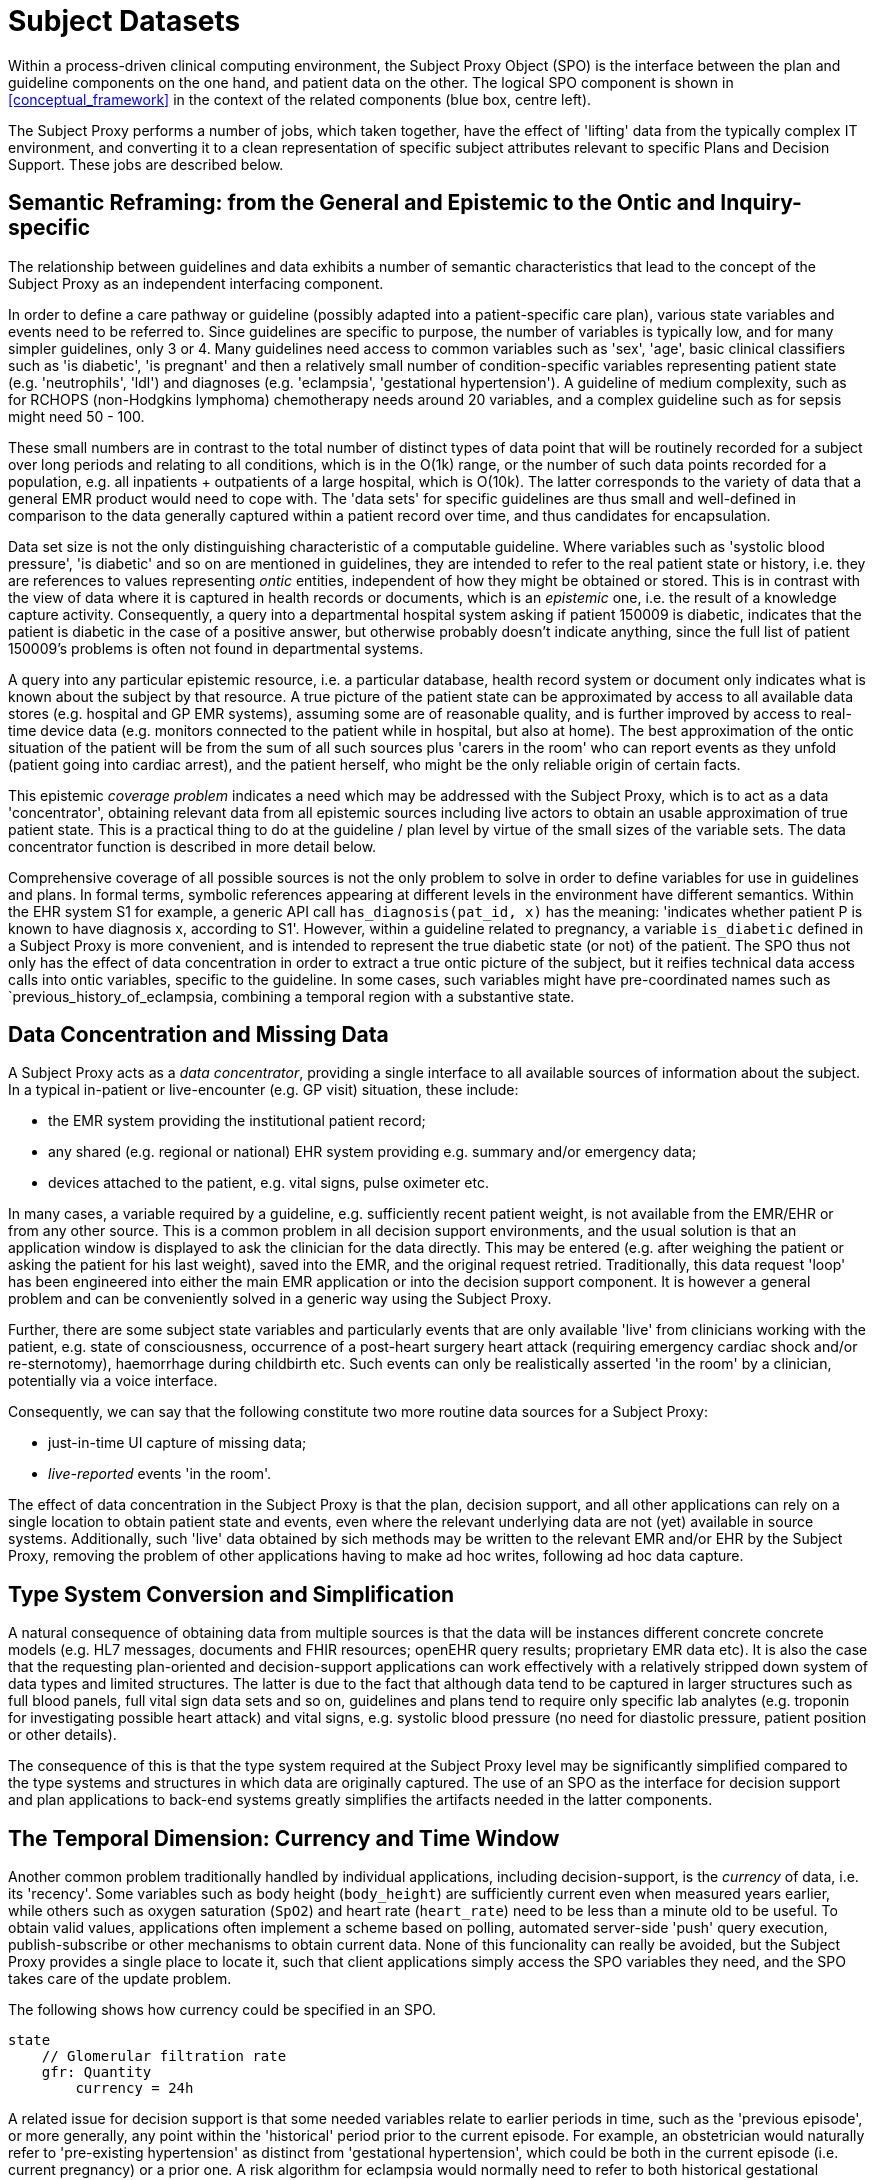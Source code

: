 = Subject Datasets

Within a process-driven clinical computing environment, the Subject Proxy Object (SPO) is the interface between the plan and guideline components on the one hand, and patient data on the other. The logical SPO component is shown in <<conceptual_framework>> in the context of the related components (blue box, centre left).

The Subject Proxy performs a number of jobs, which taken together, have the effect of 'lifting' data from the typically complex IT environment, and converting it to a clean representation of specific subject attributes relevant to specific Plans and Decision Support. These jobs are described below.

== Semantic Reframing: from the General and Epistemic to the Ontic and Inquiry-specific

The relationship between guidelines and data exhibits a number of semantic characteristics that lead to the concept of the Subject Proxy as an independent interfacing component. 

In order to define a care pathway or guideline (possibly adapted into a patient-specific care plan), various state variables and events need to be referred to. Since guidelines are specific to purpose, the number of variables is typically low, and for many simpler guidelines, only 3 or 4. Many guidelines need access to common variables such as 'sex', 'age', basic clinical classifiers such as 'is diabetic', 'is pregnant' and then a relatively small number of condition-specific variables representing patient state (e.g. 'neutrophils', 'ldl') and diagnoses (e.g. 'eclampsia', 'gestational hypertension'). A guideline of medium complexity, such as for RCHOPS (non-Hodgkins lymphoma) chemotherapy needs around 20 variables, and a complex guideline such as for sepsis might need 50 - 100.

These small numbers are in contrast to the total number of distinct types of data point that will be routinely recorded for a subject over long periods and relating to all conditions, which is in the O(1k) range, or the number of such data points recorded for a population, e.g. all inpatients + outpatients of a large hospital, which is O(10k). The latter corresponds to the variety of data that a general EMR product would need to cope with. The 'data sets' for specific guidelines are thus small and well-defined in comparison to the data generally captured within a patient record over time, and thus candidates for encapsulation.

Data set size is not the only distinguishing characteristic of a computable guideline. Where variables such as 'systolic blood pressure', 'is diabetic' and so on are mentioned in guidelines, they are intended to refer to the real patient state or history, i.e. they are references to values representing _ontic_ entities, independent of how they might be obtained or stored. This is in contrast with the view of data where it is captured in health records or documents, which is an _epistemic_ one, i.e. the result of a knowledge capture activity. Consequently, a query into a departmental hospital system asking if patient 150009 is diabetic, indicates that the patient is diabetic in the case of a positive answer, but otherwise probably doesn't indicate anything, since the full list of patient 150009's problems is often not found in departmental systems.

A query into any particular epistemic resource, i.e. a particular database, health record system or document only indicates what is known about the subject by that resource. A true picture of the patient state can be approximated by access to all available data stores (e.g. hospital and GP EMR systems), assuming some are of reasonable quality, and is further improved by access to real-time device data (e.g. monitors connected to the patient while in hospital, but also at home). The best approximation of the ontic situation of the patient will be from the sum of all such sources plus 'carers in the room' who can report events as they unfold (patient going into cardiac arrest), and the patient herself, who might be the only reliable origin of certain facts.

This epistemic _coverage problem_ indicates a need which may be addressed with the Subject Proxy, which is to act as a data 'concentrator', obtaining relevant data from all epistemic sources including live actors to obtain an usable approximation of true patient state. This is a practical thing to do at the guideline / plan level by virtue of the small sizes of the variable sets. The data concentrator function is described in more detail below.

Comprehensive coverage of all possible sources is not the only problem to solve in order to define variables for use in guidelines and plans. In formal terms, symbolic references appearing at different levels in the environment have different semantics. Within the EHR system S1 for example, a generic API call `has_diagnosis(pat_id, x)` has the meaning: 'indicates whether patient P is known to have diagnosis x, according to S1'. However, within a guideline related to pregnancy, a variable `is_diabetic` defined in a Subject Proxy is more convenient, and is intended to represent the true diabetic state (or not) of the patient. The SPO thus not only has the effect of data concentration in order to extract a true ontic picture of the subject, but it reifies technical data access calls into ontic variables, specific to the guideline. In some cases, such variables might have pre-coordinated names such as `previous_history_of_eclampsia, combining a temporal region with a substantive state.

== Data Concentration and Missing Data

A Subject Proxy acts as a _data concentrator_, providing a single interface to all available sources of information about the subject. In a typical in-patient or live-encounter (e.g. GP visit) situation, these include:

* the EMR system providing the institutional patient record;
* any shared (e.g. regional or national) EHR system providing e.g. summary and/or emergency data;
* devices attached to the patient, e.g. vital signs, pulse oximeter etc.

In many cases, a variable required by a guideline, e.g. sufficiently recent patient weight, is not available from the EMR/EHR or from any other source. This is a common problem in all decision support environments, and the usual solution is that an application window is displayed to ask the clinician for the data directly. This may be entered (e.g. after weighing the patient or asking the patient for his last weight), saved into the EMR, and the original request retried. Traditionally, this data request 'loop' has been engineered into either the main EMR application or into the decision support component. It is however a general problem and can be conveniently solved in a generic way using the Subject Proxy.

Further, there are some subject state variables and particularly events that are only available 'live' from clinicians working with the patient, e.g. state of consciousness, occurrence of a post-heart surgery heart attack (requiring emergency cardiac shock and/or re-sternotomy), haemorrhage during childbirth etc. Such events can only be realistically asserted 'in the room' by a clinician, potentially via a voice interface.

Consequently, we can say that the following constitute two more routine data sources for a Subject Proxy:

* just-in-time UI capture of missing data;
* _live-reported_ events 'in the room'.

The effect of data concentration in the Subject Proxy is that the plan, decision support, and all other applications can rely on a single location to obtain patient state and events, even where the relevant underlying data are not (yet) available in source systems. Additionally, such 'live' data obtained by sich methods may be written to the relevant EMR and/or EHR by the Subject Proxy, removing the problem of other applications having to make ad hoc writes, following ad hoc data capture.

== Type System Conversion and Simplification

A natural consequence of obtaining data from multiple sources is that the data will be instances different concrete concrete models (e.g. HL7 messages, documents and FHIR resources; openEHR query results; proprietary EMR data etc). It is also the case that the requesting plan-oriented and decision-support applications can work effectively with a relatively stripped down system of data types and limited structures. The latter is due to the fact that although data tend to be captured in larger structures such as full blood panels, full vital sign data sets and so on, guidelines and plans tend to require only specific lab analytes (e.g. troponin for investigating possible heart attack) and vital signs, e.g. systolic blood pressure (no need for diastolic pressure, patient position or other details).

The consequence of this is that the type system required at the Subject Proxy level may be significantly simplified compared to the type systems and structures in which data are originally captured. The use of an SPO as the interface for decision support and plan applications to back-end systems greatly simplifies the artifacts needed in the latter components.

== The Temporal Dimension: Currency and Time Window

Another common problem traditionally handled by individual applications, including decision-support, is the _currency_ of data, i.e. its 'recency'. Some variables such as body height (`body_height`) are sufficiently current even when measured years earlier, while others such as oxygen saturation (`SpO2`) and heart rate (`heart_rate`) need to be less than a minute old to be useful. To obtain valid values, applications often implement a scheme based on polling, automated server-side 'push' query execution, publish-subscribe or other mechanisms to obtain current data. None of this funcionality can really be avoided, but the Subject Proxy provides a single place to locate it, such that client applications simply access the SPO variables they need, and the SPO takes care of the update problem.

The following shows how currency could be specified in an SPO.

----
state
    // Glomerular filtration rate
    gfr: Quantity
        currency = 24h
----

A related issue for decision support is that some needed variables relate to earlier periods in time, such as the 'previous episode', or more generally, any point within the 'historical' period prior to the current episode. For example, an obstetrician would naturally refer to 'pre-existing hypertension' as distinct from 'gestational hypertension', which could be both in the current episode (i.e. current pregnancy) or a prior one. A risk algorithm for eclampsia would normally need to refer to both historical gestational hypertension, historical eclampsia (and pre-eclampsia), as well as these diagnosis within the current pregnancy. The various time periods corresponding to episodes and patient history can be thought of as 'eras', in a similar way to the eras used in geology and paleontology. 

If the Subject Proxy can provide a formal meaning for 'previous history of eclampsia', as distinct from (current) eclampsia, the formulation of DS rules mentioning such entities is easier. The following example shows how such definitions might appear in an SPO.

----
state -- <time_window = "historical">

    is_type1_diabetic: Boolean
        
    previous_obstetric_hypertension: Boolean
        
state -- <time_window = "this_episode">

    has_gestational_diabetes: Boolean
---- 

== References Ranges and Event Generation

Many variables including vital signs and lab analytes have various associated reference ranges. These ranges can be stated within a Subject Proxy variable definition to achieve two useful goals:

* providing formally named ranges for use within rules;
* enabling event notifications to be generated when the live value crosses a threshold (e.g. enters 'critical low').

The following provides an example definition including reference ranges.

----
state
    // Glomerular filtration rate
    gfr: Quantity
        currency = 24h
        ranges = 
            [normal]:      |>20 mL/min|,
            [low]:         |10 - 20 mL/min|,
            [very_low]:    |<10 mL/min|
----

Given the above definition, it is relatively easy to engineer the capability for an SPO to generate notifications for when the `gfr` value crosses the `low` and `very_low` threshold limits. This means that the SPO acts not only as a source of reified subject variables but also as a real-time generator of event notifications relating to their trajectories as well.

